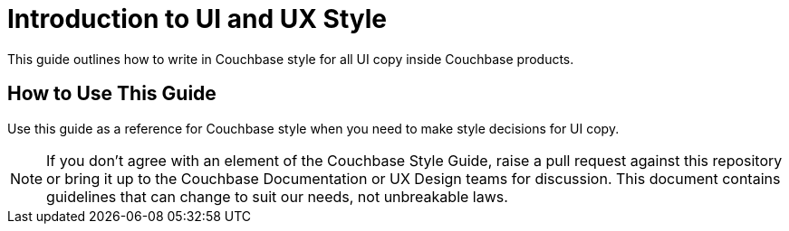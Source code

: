 = Introduction to UI and UX Style

This guide outlines how to write in Couchbase style for all UI copy inside Couchbase products. 

== How to Use This Guide 

Use this guide as a reference for Couchbase style when you need to make style decisions for UI copy. 

NOTE: If you don't agree with an element of the Couchbase Style Guide, raise a pull request against this repository or bring it up to the Couchbase Documentation or UX Design teams for discussion. This document contains guidelines that can change to suit our needs, not unbreakable laws.


